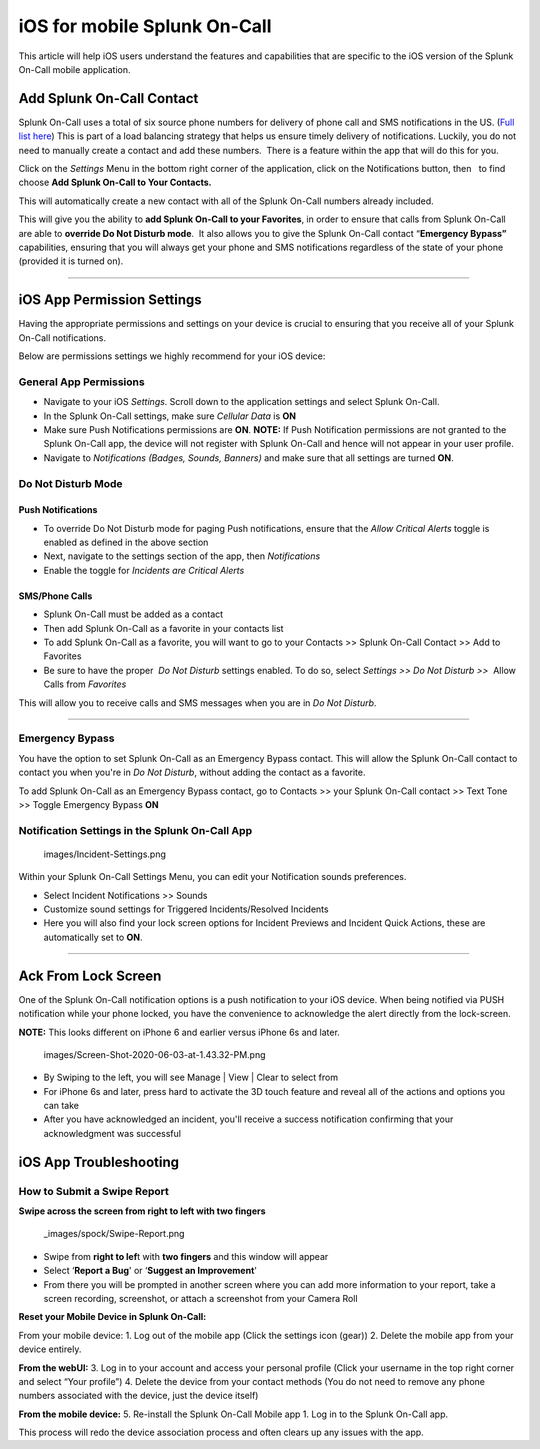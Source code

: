 .. _spoc-ios:

************************************************************************
iOS for mobile Splunk On-Call
************************************************************************

.. meta::
   :description: About the user roll in Splunk On-Call.


This article will help iOS users understand the features and
capabilities that are specific to the iOS version of the Splunk On-Call
mobile application.

Add Splunk On-Call Contact
--------------------------

Splunk On-Call uses a total of six source phone numbers for delivery of
phone call and SMS notifications in the US. (`Full list
here <http://help.victorops.com/knowledge-base/victorops-phone-numbers/>`__) 
This is part of a load balancing strategy that helps us ensure timely
delivery of notifications. Luckily, you do not need to manually create a
contact and add these numbers.  There is a feature within the app that
will do this for you.

Click on the *Settings* Menu in the bottom right corner of the
application, click on the Notifications button, then   to find choose
**Add Splunk On-Call to Your Contacts.**

|image1|\ |image2|

This will automatically create a new contact with all of the Splunk
On-Call numbers already included.

This will give you the ability to **add Splunk On-Call to your
Favorites**, in order to ensure that calls from Splunk On-Call are able
to **override Do Not Disturb mode**.  It also allows you to give the
Splunk On-Call contact “\ **Emergency Bypass”** capabilities, ensuring
that you will always get your phone and SMS notifications regardless of
the state of your phone (provided it is turned on).

--------------

iOS App Permission Settings
---------------------------

Having the appropriate permissions and settings on your device is
crucial to ensuring that you receive all of your Splunk On-Call
notifications.

Below are permissions settings we highly recommend for your iOS device:

**General App Permissions**
~~~~~~~~~~~~~~~~~~~~~~~~~~~

-  Navigate to your iOS *Settings*. Scroll down to the application
   settings and select Splunk On-Call.
-  In the Splunk On-Call settings, make sure *Cellular Data* is **ON**
-  Make sure Push Notifications permissions are **ON**. **NOTE:** If
   Push Notification permissions are not granted to the Splunk On-Call
   app, the device will not register with Splunk On-Call and hence will
   not appear in your user profile.
-  Navigate to *Notifications (Badges, Sounds, Banners)* and make sure
   that all settings are turned **ON**.

|image3|\ |image4|

 

Do Not Disturb Mode
~~~~~~~~~~~~~~~~~~~

Push Notifications
^^^^^^^^^^^^^^^^^^

-  To override Do Not Disturb mode for paging Push notifications, ensure
   that the *Allow Critical Alerts* toggle is enabled as defined in the
   above section
-  Next, navigate to the settings section of the app,
   then *Notifications*
-  Enable the toggle for *Incidents are Critical Alerts*

SMS/Phone Calls
^^^^^^^^^^^^^^^

-  |image5|\ Splunk On-Call must be added as a contact
-  Then add Splunk On-Call as a favorite in your contacts list
-  To add Splunk On-Call as a favorite, you will want to go to your
   Contacts >> Splunk On-Call Contact >> Add to Favorites
-  Be sure to have the proper  *Do Not Disturb* settings enabled. To do
   so, select *Settings >> Do Not Disturb >>*  Allow Calls from
   *Favorites*

This will allow you to receive calls and SMS messages when you are in
*Do Not Disturb*.

--------------

Emergency Bypass
~~~~~~~~~~~~~~~~

You have the option to set Splunk On-Call as an Emergency Bypass
contact. This will allow the Splunk On-Call contact to contact you when
you're in *Do Not Disturb*, without adding the contact as a favorite.

To add Splunk On-Call as an Emergency Bypass contact, go to Contacts >>
your Splunk On-Call contact >> Text Tone >> Toggle Emergency Bypass
**ON**

Notification Settings in the Splunk On-Call App
~~~~~~~~~~~~~~~~~~~~~~~~~~~~~~~~~~~~~~~~~~~~~~~

 images/Incident-Settings.png

 

Within your Splunk On-Call Settings Menu, you can edit your Notification
sounds preferences.

-  Select Incident Notifications >> Sounds
-  Customize sound settings for Triggered Incidents/Resolved Incidents
-  Here you will also find your lock screen options for Incident
   Previews and Incident Quick Actions, these are automatically set to
   **ON**.

 

 

--------------

Ack From Lock Screen
--------------------

One of the Splunk On-Call notification options is a push notification to
your iOS device. When being notified via PUSH notification while your
phone locked, you have the convenience to acknowledge the alert directly
from the lock-screen.

**NOTE:** This looks different on iPhone 6 and earlier versus iPhone 6s
and later. 

 images/Screen-Shot-2020-06-03-at-1.43.32-PM.png

 

 

-  By Swiping to the left, you will see Manage \| View \| Clear to
   select from
-  For iPhone 6s and later, press hard to activate the 3D touch feature
   and reveal all of the actions and options you can take
-  After you have acknowledged an incident, you'll receive a success
   notification confirming that your acknowledgment was successful

 

 

 

iOS App Troubleshooting
-----------------------

**How to Submit a Swipe Report**
~~~~~~~~~~~~~~~~~~~~~~~~~~~~~~~~

**Swipe across the screen from right to left with two fingers**

 _images/spock/Swipe-Report.png

 

 

 

-  Swipe from **right to lef**\ t with **two fingers** and this window
   will appear
-  Select ‘**Report a Bug**' or ‘**Suggest an Improvement**'
-  From there you will be prompted in another screen where you can add
   more information to your report, take a screen recording, screenshot,
   or attach a screenshot from your Camera Roll

 

 

 

**Reset your Mobile Device in Splunk On-Call:**

From your mobile device: 1. Log out of the mobile app (Click the
settings icon (gear)) 2. Delete the mobile app from your device
entirely.

**From the webUI:** 3. Log in to your account and access your personal
profile (Click your username in the top right corner and select “Your
profile”) 4. Delete the device from your contact methods (You do not
need to remove any phone numbers associated with the device, just the
device itself)

**From the mobile device:** 5. Re-install the Splunk On-Call Mobile app
1. Log in to the Splunk On-Call app.

This process will redo the device association process and often clears
up any issues with the app.

.. |image1| image:: images/IMG_2632.jpg
.. |image2| image:: images/IMG_2633.jpg
.. |image3| image:: images/Image-from-iOS-23.png
.. |image4| image:: images/Image-from-iOS-24.png
.. |image5| image:: images/Favorites.png
